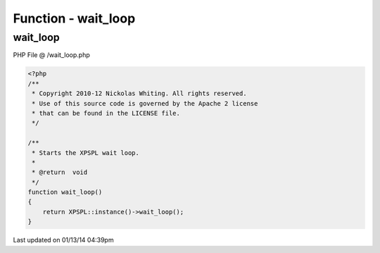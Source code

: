 .. /wait_loop.php generated using Docpx v1.0.0 on 01/13/14 04:39pm


Function - wait_loop
********************


.. function:: wait_loop()


    Starts the XPSPL wait loop.

    :rtype: void 



wait_loop
=========
PHP File @ /wait_loop.php

.. code-block:: php

	<?php
	/**
	 * Copyright 2010-12 Nickolas Whiting. All rights reserved.
	 * Use of this source code is governed by the Apache 2 license
	 * that can be found in the LICENSE file.
	 */
	
	/**
	 * Starts the XPSPL wait loop.
	 *
	 * @return  void
	 */
	function wait_loop()
	{
	    return XPSPL::instance()->wait_loop();
	}

Last updated on 01/13/14 04:39pm